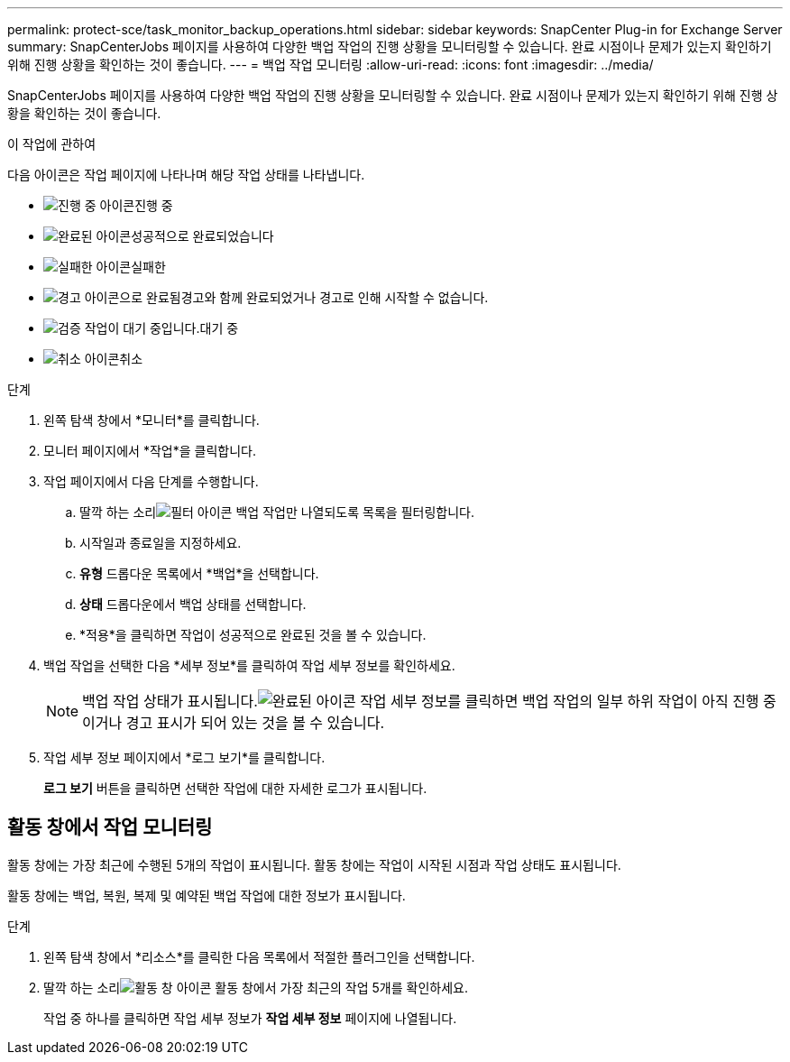 ---
permalink: protect-sce/task_monitor_backup_operations.html 
sidebar: sidebar 
keywords: SnapCenter Plug-in for Exchange Server 
summary: SnapCenterJobs 페이지를 사용하여 다양한 백업 작업의 진행 상황을 모니터링할 수 있습니다.  완료 시점이나 문제가 있는지 확인하기 위해 진행 상황을 확인하는 것이 좋습니다. 
---
= 백업 작업 모니터링
:allow-uri-read: 
:icons: font
:imagesdir: ../media/


[role="lead"]
SnapCenterJobs 페이지를 사용하여 다양한 백업 작업의 진행 상황을 모니터링할 수 있습니다.  완료 시점이나 문제가 있는지 확인하기 위해 진행 상황을 확인하는 것이 좋습니다.

.이 작업에 관하여
다음 아이콘은 작업 페이지에 나타나며 해당 작업 상태를 나타냅니다.

* image:../media/progress_icon.gif["진행 중 아이콘"]진행 중
* image:../media/success_icon.gif["완료된 아이콘"]성공적으로 완료되었습니다
* image:../media/failed_icon.gif["실패한 아이콘"]실패한
* image:../media/warning_icon.gif["경고 아이콘으로 완료됨"]경고와 함께 완료되었거나 경고로 인해 시작할 수 없습니다.
* image:../media/verification_job_in_queue.gif["검증 작업이 대기 중입니다."]대기 중
* image:../media/cancel_icon.gif["취소 아이콘"]취소


.단계
. 왼쪽 탐색 창에서 *모니터*를 클릭합니다.
. 모니터 페이지에서 *작업*을 클릭합니다.
. 작업 페이지에서 다음 단계를 수행합니다.
+
.. 딸깍 하는 소리image:../media/filter_icon.gif["필터 아이콘"] 백업 작업만 나열되도록 목록을 필터링합니다.
.. 시작일과 종료일을 지정하세요.
.. *유형* 드롭다운 목록에서 *백업*을 선택합니다.
.. *상태* 드롭다운에서 백업 상태를 선택합니다.
.. *적용*을 클릭하면 작업이 성공적으로 완료된 것을 볼 수 있습니다.


. 백업 작업을 선택한 다음 *세부 정보*를 클릭하여 작업 세부 정보를 확인하세요.
+

NOTE: 백업 작업 상태가 표시됩니다.image:../media/success_icon.gif["완료된 아이콘"] 작업 세부 정보를 클릭하면 백업 작업의 일부 하위 작업이 아직 진행 중이거나 경고 표시가 되어 있는 것을 볼 수 있습니다.

. 작업 세부 정보 페이지에서 *로그 보기*를 클릭합니다.
+
*로그 보기* 버튼을 클릭하면 선택한 작업에 대한 자세한 로그가 표시됩니다.





== 활동 창에서 작업 모니터링

활동 창에는 가장 최근에 수행된 5개의 작업이 표시됩니다.  활동 창에는 작업이 시작된 시점과 작업 상태도 표시됩니다.

활동 창에는 백업, 복원, 복제 및 예약된 백업 작업에 대한 정보가 표시됩니다.

.단계
. 왼쪽 탐색 창에서 *리소스*를 클릭한 다음 목록에서 적절한 플러그인을 선택합니다.
. 딸깍 하는 소리image:../media/activity_pane_icon.gif["활동 창 아이콘"] 활동 창에서 가장 최근의 작업 5개를 확인하세요.
+
작업 중 하나를 클릭하면 작업 세부 정보가 *작업 세부 정보* 페이지에 나열됩니다.


